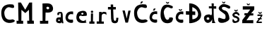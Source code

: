 SplineFontDB: 3.2
FontName: MiaPatrcevic
FullName: MiaPatrcevic
FamilyName: MiaPatrcevic
Weight: Regular
Copyright: Copyright (c) 2024, Mia
UComments: "2024-3-20: Created with FontForge (http://fontforge.org)"
Version: 001.000
ItalicAngle: 0
UnderlinePosition: -100
UnderlineWidth: 50
Ascent: 800
Descent: 200
InvalidEm: 0
LayerCount: 3
Layer: 0 0 "Back" 1
Layer: 1 0 "Fore" 0
Layer: 2 0 "Back 2" 1
XUID: [1021 51 255378630 4923]
StyleMap: 0x0000
FSType: 0
OS2Version: 0
OS2_WeightWidthSlopeOnly: 0
OS2_UseTypoMetrics: 1
CreationTime: 1710960350
ModificationTime: 1711063824
OS2TypoAscent: 0
OS2TypoAOffset: 1
OS2TypoDescent: 0
OS2TypoDOffset: 1
OS2TypoLinegap: 90
OS2WinAscent: 0
OS2WinAOffset: 1
OS2WinDescent: 0
OS2WinDOffset: 1
HheadAscent: 0
HheadAOffset: 1
HheadDescent: 0
HheadDOffset: 1
OS2Vendor: 'PfEd'
MarkAttachClasses: 1
DEI: 91125
Encoding: iso8859-2
UnicodeInterp: none
NameList: AGL For New Fonts
DisplaySize: -48
AntiAlias: 1
FitToEm: 0
WinInfo: 0 38 13
BeginPrivate: 0
EndPrivate
BeginChars: 256 20

StartChar: M
Encoding: 77 77 0
Width: 722
Flags: W
HStem: 0 21G<417 650.099>
VStem: 92 117<377.667 499> 104 102<106 486.333> 474 113<224.6 499> 484 104<110 381.4>
LayerCount: 3
Fore
SplineSet
40 0 m 1xa0
 35 106 l 1
 104 106 l 1xa0
 92 758 l 1
 190 760 l 1
 250.72747675 655.439099032 204.955078125 731.889648438 343 502 c 1
 488 758 l 1
 587 761 l 1xd0
 588 110 l 1
 646 111 l 1
 651 0 l 1
 651 0 417 -2 417 0 c 0
 417 2 413 109 413 109 c 1
 484 107 l 1x88
 474 499 l 1
 346 381 l 1
 209 499 l 1xd0
 206 105 l 1
 269 107 l 1
 269 107 271.000086565 -5.99999999938 271 0 c 0
 270.99999683 0.219709491119 39.9999997629 -0.43238037713 40 0 c 1xa0
EndSplineSet
Validated: 37
EndChar

StartChar: i
Encoding: 105 105 1
Width: 284
Flags: W
HStem: 0 21G<37 219>
VStem: 92 73<82 368>
LayerCount: 3
Fore
SplineSet
149 391 m 4
 203.978515625 413.725585938 162.41015625 504.1171875 99 454 c 4
 72.294921875 432.893554688 100.692382812 371.03125 149 391 c 4
37 0 m 1
 37 81 l 1
 92 82 l 1
 91.9775390625 276.811523438 93.1123046875 260.850585938 94 368 c 1
 169 368 l 1
 165 80 l 1
 218 82 l 1
 218 82 219 -1 219 0 c 0
 219 1 37 0 37 0 c 1
EndSplineSet
Validated: 37
EndChar

StartChar: a
Encoding: 97 97 2
Width: 305
Flags: W
HStem: 132 80<83.0744 146.562> 345 47<122.77 173.9>
VStem: 177 71<210.886 344.377>
LayerCount: 3
Fore
SplineSet
115 132 m 1
 93.078125 130.892578125 77.7421875 123.594726562 84 96 c 1
 101.666992188 72.2216796875 128.333984375 73.1513671875 146 100 c 1
 149.01953125 115.388671875 143.75 127.009765625 115 132 c 1
153 352 m 1024
9 99 m 1
 14.0888671875 229.041015625 88.6005859375 205.231445312 177 212 c 5
 176 305 l 1
 175.72265625 346.8203125 154.774505147 345.14177523 149 345 c 1
 148.546806345 344.488500124 114.80048675 351.778089843 119 289 c 1
 54 288 l 1
 56 348 l 1
 68.4715986641 398.619500828 148.103332304 391.556863694 180 392 c 1
 211.383804658 389.721240168 224.63671875 373.272460938 224 371 c 1
 225.12109375 373.928710938 241.883257419 324.007911736 243 319 c 0
 245.659179687 307.075195312 248.55859375 162.276367188 248 161 c 1
 246.223040613 157.454396085 272.790283998 -5.61532432039 271 0 c 0
 270.892142778 0.3383001158 210.99999983 -0.517017995134 211 0 c 0
 211.000000657 2 211 43 211 43 c 1
 210.659403929 42.8956004888 170.725693991 0.212578379151 163 0 c 0
 138.578915156 -0.671964827936 2.41650473666 -1.68630335331 9 99 c 1
EndSplineSet
Validated: 33
EndChar

StartChar: P
Encoding: 80 80 3
Width: 692
Flags: W
HStem: 0 21G<141.231 432>
VStem: 232 100<104 402>
LayerCount: 3
Fore
SplineSet
443 602 m 1
 402.384765625 621.159179688 347.691057053 605.929401062 375 540 c 1
 391 516 427 500 460 536 c 1
 469.068682846 555.983906324 473 587 443 602 c 1
142 0 m 1
 138 104 l 1
 232 102 l 1
 229 726 l 1
 400.703622314 731.127743706 565 762 601 574 c 1
 612 470 569.441816188 379.925072894 338 402 c 1
 332 104 l 1
 434 108 l 1
 434 108 432 -4 432 0 c 0
 432 4 142 0 142 0 c 1
EndSplineSet
Validated: 33
EndChar

StartChar: t
Encoding: 116 116 4
Width: 440
Flags: W
HStem: 493 89<22 121 207 301>
VStem: 121 86<390.667 493 582 670> 132 87<102.458 351.308>
LayerCount: 3
Fore
SplineSet
21 493 m 1xa0
 22 582 l 1
 121 582 l 1
 119 671 l 1
 204 670 l 1
 207 580 l 1xc0
 301 580 l 1
 302 495 l 5
 206 493 l 1
 219 186 l 1
 228.580078125 37.7041015625 307.260742188 82.2060546875 313 126.995117188 c 1
 313.826972884 130.054209704 314.873955902 165.03133657 315 196 c 1
 390 194 l 1
 393 184 378 80 376 74 c 1
 355.999998171 -27.4780045338 192.449216638 -12.2689402038 159 46 c 1
 152 57 134.540039062 117.540039062 132 164 c 1
 123 493 l 1
 21 493 l 1xa0
EndSplineSet
Validated: 33
EndChar

StartChar: r
Encoding: 114 114 5
Width: 394
Flags: W
HStem: 0 83<23 104 195 274>
VStem: 108 90<82 336.104 364 423>
LayerCount: 3
Fore
SplineSet
23 0 m 1
 23 83 l 1
 104 82 l 1
 108 423 l 1
 199 423 l 1
 198 364 l 1
 198.192382812 354.685546875 186.033203125 455.421875 328 419 c 0
 377.079101562 406.409179688 361.081054688 414.08984375 369 307 c 1
 349.2890625 363.2734375 198.89453125 401.764648438 198 269 c 0
 197.327148438 169.124023438 195.311523438 110.140625 195 80 c 1
 274 79 l 1
 275 0 l 1
 23 0 l 1
EndSplineSet
Validated: 37
EndChar

StartChar: ccaron
Encoding: 232 269 6
Width: 367
Flags: W
LayerCount: 3
Fore
SplineSet
148 498 m 5
 165.281833722 474.353969893 182.014153929 433.259765297 182 435 c 5
 202.333007812 447.625976562 219.666992188 445.463867188 240 438 c 5
 251.21484375 458 263.235351562 477 276 497 c 5
 247.208007812 497 255.25390625 496 240 496 c 5
 212 467 l 5
 182 497 l 5
 148 498 l 5
313 411 m 1
 313 411 76 460 46 230 c 0
 16 0 289.141601562 -22.9208984375 310 28 c 0
 316.512695312 43.900390625 304.81640625 122.7265625 308 123 c 1
 308 123 94 85 136 229 c 0
 178 373 313.591796875 300.58984375 314 314 c 0
 314.258789062 322.510742188 314.65625 371.599609375 313 411 c 1
EndSplineSet
Validated: 37
EndChar

StartChar: c
Encoding: 99 99 7
Width: 367
Flags: W
LayerCount: 3
Fore
SplineSet
313 411 m 5
 313 411 76 460 46 230 c 4
 16 0 289.141601562 -22.9208984375 310 28 c 4
 316.512695312 43.900390625 304.81640625 122.7265625 308 123 c 5
 308 123 94 85 136 229 c 4
 178 373 313.591796875 300.58984375 314 314 c 4
 314.258789062 322.510742188 314.65625 371.599609375 313 411 c 5
EndSplineSet
Validated: 37
EndChar

StartChar: scaron
Encoding: 185 353 8
Width: 367
Flags: W
LayerCount: 3
Fore
SplineSet
247 287 m 0
 263.826389648 256.256994401 296.196240295 271.100599025 301 289 c 0
 310.345703125 323.823242188 226.148374212 450.598909786 111 376 c 0
 -17.2506208658 292.912795674 92.6162109375 198.09765625 126 194 c 0
 181.368164062 187.205078125 282.878641642 141.827666129 207 84 c 0
 107.342303006 8.05014238175 80.6989006831 206.425465116 60 130 c 0
 4.47394166231 -75.0159522712 249.609778584 17.2554387201 275 51 c 4
 290.811198672 72.0136789964 361.491367577 211.816091406 159 259 c 4
 49.0419628248 284.622079782 198.528705191 375.560488547 247 287 c 0
109 475 m 1
 130.198242188 449.6171875 139.369140625 428.72265625 151 414 c 1
 212 418 l 1
 223.21484375 438 235.235351562 458 248 478 c 1
 211 480 l 1
 180 445 l 1
 150 475 l 1
 109 475 l 1
EndSplineSet
Validated: 41
EndChar

StartChar: zcaron
Encoding: 190 382 9
Width: 367
Flags: W
LayerCount: 3
Fore
SplineSet
86 252 m 1
 211 256 l 1
 156.115942029 176 l 0
 100 177 l 0
 102 140 l 0
 129.68115942 140 l 0
 56 53 l 1
 56.58984375 35.3330078125 55.056640625 17.6669921875 55 0 c 1
 242 0 l 1
 241 53 l 1
 111 49 l 1
 184 134 l 0
 239 133 l 0
 238 174 l 0
 202 174 l 0
 259 255 l 1
 261 304 l 1
 91 307 l 1
 86 252 l 1
109 392 m 1
 130.198242188 366.6171875 143.369140625 346.72265625 155 332 c 1
 212 332 l 1
 223.21484375 352 235.235351562 374 248 394 c 1
 211 396 l 1
 182 360 l 5
 149 393 l 1
 109 392 l 1
EndSplineSet
Validated: 41
EndChar

StartChar: C
Encoding: 67 67 10
Width: 556
Flags: W
VStem: 46 106<255.49 448.128>
LayerCount: 3
Fore
SplineSet
473 659 m 5
 477.439397317 657.767311521 30.7381218975 770.880703809 46 341 c 4
 60.1446600092 -57.4120669188 383.325544338 -14.7948235553 480 33 c 4
 574.124972946 79.534386393 499.560546875 121.670898438 438 133 c 5
 440.494140625 134.586914062 166.025696284 26.6659332179 152 368 c 4
 148.926651788 442.79403678 230.637189547 605.919281296 361 559 c 4
 517.345501185 502.729208322 523.958426198 579.43151219 473 659 c 5
EndSplineSet
Validated: 37
EndChar

StartChar: Ccaron
Encoding: 200 268 11
Width: 556
Flags: W
LayerCount: 3
Fore
SplineSet
242 756 m 1
 263.3156211 731.363025797 282.698973036 689.618041084 276 693 c 1
 307.638736085 705.133456134 313.606785153 699.292234855 330 692 c 1
 339.390625 712.303710938 351.48046875 733.723632812 367 754 c 1
 338.208007812 754 347.25390625 754 332 754 c 1
 323.940429688 744.333007812 316.8359375 735.666992188 305 726 c 1
 277 756 l 1
 242 756 l 1
476 607 m 5
 291.438476562 700.018554688 63.8070269792 715.44813238 58 297 c 4
 52.5787360093 -93.6504654068 416.053048621 -27.2681789642 463 57 c 4
 568.707975785 246.742216688 408.976602703 194.233088144 361 195 c 5
 390.815841656 145.802610346 231.462327685 -24.5216367943 172 369 c 4
 159.917860803 448.959587487 248.814453125 619.703125 370 551 c 4
 502.807617188 475.708007812 509 590 476 607 c 5
EndSplineSet
Validated: 37
EndChar

StartChar: e
Encoding: 101 101 12
Width: 486
Flags: W
LayerCount: 3
Fore
SplineSet
238 357 m 1
 256.739257812 378.905273438 334.579101562 365.91796875 293 313 c 0
 271.182617188 285.232421875 232.745552299 309.694090652 224 329 c 0
 221.919921875 333.591796875 223.870117188 343.243164062 238 357 c 1
386 122 m 4
 270.948982254 -24.5921643011 59.0794971238 213.658749622 188 260 c 4
 232.966104875 276.163336925 218.185153709 239.308931741 341 255 c 0
 399.079884902 262.420401246 423.442008013 244.998067087 424 296 c 0
 426.615071048 535.02436088 129.049654672 407.344442413 118 382 c 1
 118 382 110.323235161 372.857696461 92 348 c 0
 45.2189353816 284.535797626 -10.6004968052 4.33968826719 258 2 c 0
 424.748375215 0.547511185929 418.75390625 28.91015625 421 29 c 1
 373.810030866 1.62087762537 396.068283265 134.828495249 386 122 c 4
EndSplineSet
Validated: 37
EndChar

StartChar: v
Encoding: 118 118 13
Width: 460
Flags: W
HStem: 415 20G<84 170.825>
VStem: 84 290
LayerCount: 3
Fore
SplineSet
190 0 m 1
 84 434 l 5
 166 435 l 1
 235 149 l 1
 294 430 l 1
 374 431 l 1
 374 431 284.96288549 -0.717823246417 278 0 c 0
 275.821289062 0.224609375 189.856445312 -0.447265625 190 0 c 1
EndSplineSet
Validated: 37
EndChar

StartChar: cacute
Encoding: 230 263 14
Width: 367
Flags: W
HStem: 445 69<195 222>
LayerCount: 3
Fore
SplineSet
161 435 m 5
 183.552734375 445.018554688 204.726465936 449.771024795 222 445 c 5
 258 516 l 5
 195 514 l 5
 161 435 l 5
313 411 m 1
 313 411 76 460 46 230 c 0
 16 0 289.141601562 -22.9208984375 310 28 c 0
 316.512695312 43.900390625 304.81640625 122.7265625 308 123 c 1
 308 123 94 85 136 229 c 0
 178 373 313.591796875 300.58984375 314 314 c 0
 314.258789062 322.510742188 314.65625 371.599609375 313 411 c 1
EndSplineSet
Validated: 37
EndChar

StartChar: Cacute
Encoding: 198 262 15
Width: 556
Flags: HW
LayerCount: 3
Fore
SplineSet
473 659 m 5
 477.439397317 657.767311521 30.7381218975 770.880703809 46 341 c 4
 60.1446600092 -57.4120669188 383.325544338 -14.7948235553 480 33 c 4
 574.124972946 79.534386393 499.560546875 121.670898438 438 133 c 5
 440.494140625 134.586914062 166.025696284 26.6659332179 152 368 c 4
 148.926651788 442.79403678 230.637189547 605.919281296 361 559 c 4
 517.345501185 502.729208322 523.958426198 579.43151219 473 659 c 5
262 690 m 1
 284.552734375 700.018554688 308.7265625 712.771484375 326 708 c 1
 362 779 l 1
 296 769 l 1
 262 690 l 1
EndSplineSet
Validated: 37
EndChar

StartChar: Dcroat
Encoding: 208 272 16
Width: 618
Flags: HMW
LayerCount: 3
Fore
SplineSet
257 570 m 1
 257 417 l 0
 360 414 l 0
 362 287 l 0
 257 291 l 0
 259 142 l 1
 256.266601562 124.393554688 523.166015625 153.358398438 449 392 c 0
 407.96484375 524.036132812 257.063476562 570.044921875 257 570 c 1
147 0 m 1
 148 297 l 0
 32 299 l 0
 29 425 l 0
 148 420 l 0
 147 704 l 1
 147 704 449.35546875 730.52734375 553 402 c 0
 670.177734375 30.576171875 174.580078125 -23.7265625 147 0 c 1
EndSplineSet
Validated: 33
EndChar

StartChar: dcroat
Encoding: 240 273 17
Width: 509
Flags: HW
HStem: 522 107<214 326 472 585>
VStem: 330 156<0.930475 138.277>
LayerCount: 3
Fore
SplineSet
177 203 m 0
 132.604492188 192.819335938 136.216796875 176.920898438 139 146 c 0
 143.25390625 98.7470703125 229.8515625 114.883789062 233 139 c 0
 237.205078125 171.20703125 227.119140625 214.494140625 177 203 c 0
335 137 m 1
 315.419921875 26.6416015625 142.583007812 -86.3720703125 60 93 c 0
 27.9228515625 162.671875 43.115234375 239.373046875 99 273 c 0
 129.533203125 291.372070312 234 317 259 295 c 0
 364.473632812 202.18359375 308.815429688 454.529296875 324 515 c 1
 326.115234375 517.969726562 225.626953125 521.833007812 220 516 c 1
 218 594 l 1
 318 592 l 1
 318.702148438 592 315.575195312 701.684570312 314 700 c 1
 393 695 l 1
 390 594 l 1
 478 594 l 1
 478 508 l 1
 423.767578125 507.8984375 419.0859375 509.412109375 386 510 c 1
 395.365234375 507.733398438 363.241210938 24.529296875 461 2 c 0
 462.94921875 1.55078125 323.923828125 -4.384765625 327 3 c 0
 332.260742188 15.626953125 331.796875 5.2763671875 335 137 c 1
EndSplineSet
EndChar

StartChar: Scaron
Encoding: 169 352 18
Width: 512
Flags: W
LayerCount: 3
Fore
SplineSet
180.609375 763.696289062 m 1
 201.924804688 739.059570312 221.30859375 697.314453125 214.609375 700.696289062 c 1
 246.248046875 712.830078125 252.215820312 706.98828125 268.609375 699.696289062 c 1
 278 720 290.08984375 741.419921875 305.609375 761.696289062 c 1
 276.817382812 761.696289062 285.86328125 761.696289062 270.609375 761.696289062 c 1
 262.549804688 752.029296875 255.4453125 743.36328125 243.609375 733.696289062 c 1
 215.609375 763.696289062 l 1
 180.609375 763.696289062 l 1
375 537 m 4
 471.979492188 475.701171875 488.95413501 566.547707711 465 598 c 0
 443.304735592 626.486346811 251.554619719 714.859386134 169.609375 660.696289062 c 0
 -118.359471724 470.358403658 281.868231729 376.537554287 301 282 c 0
 360.053703319 -9.8074589007 71.5260415283 260.932760392 51 169 c 0
 -12.7145090884 -116.366795611 447.719446674 29.1022511751 445 164 c 0
 442.571245729 284.477995285 381.591856468 425.138920618 291.609375 446.696289062 c 0
 85.892578125 495.98046875 184.999023438 657.095703125 375 537 c 4
EndSplineSet
Validated: 37
EndChar

StartChar: Zcaron
Encoding: 174 381 19
Width: 474
Flags: HW
HStem: 282 78<102 117.396 345 415>
LayerCount: 3
Fore
SplineSet
176 705 m 1
 197.315429688 680.36328125 216.69921875 638.618164062 210 642 c 1
 241.638671875 654.133789062 247.606445312 648.291992188 264 641 c 1
 273.390625 661.303710938 285.48046875 682.723632812 301 703 c 1
 272.208007812 703 281.25390625 703 266 703 c 1
 257.940429688 693.333007812 250.8359375 684.666992188 239 675 c 1
 211 705 l 1
 176 705 l 1
43 490 m 1
 307 492 l 1
 209.5546875 360 l 0
 102 360 l 0
 99 282 l 0
 154.188476562 285 l 0
 25 110 l 1
 25 110 21 -6 21 0 c 0
 21 6 415 0 415 0 c 1
 415 112 l 1
 172 105 l 1
 222.596679688 173.328125 293 276 293 276 c 1
 417 280 l 1
 415 356 l 1
 335 352 l 1
 335 352 416.22265625 442.935546875 448 487 c 1
 449 604 l 1
 43 606 l 1
 43 490 l 1
EndSplineSet
Validated: 37
EndChar
EndChars
EndSplineFont
